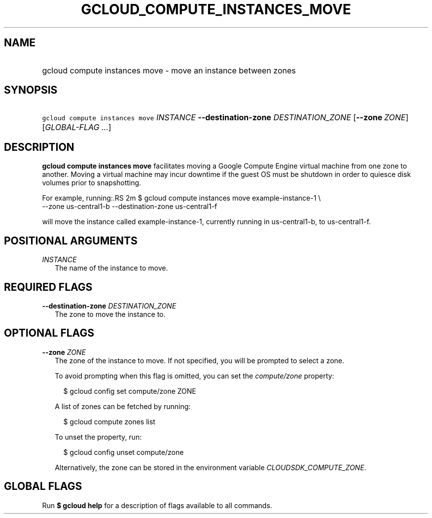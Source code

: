 
.TH "GCLOUD_COMPUTE_INSTANCES_MOVE" 1



.SH "NAME"
.HP
gcloud compute instances move \- move an instance between zones



.SH "SYNOPSIS"
.HP
\f5gcloud compute instances move\fR \fIINSTANCE\fR \fB\-\-destination\-zone\fR \fIDESTINATION_ZONE\fR [\fB\-\-zone\fR\ \fIZONE\fR] [\fIGLOBAL\-FLAG\ ...\fR]


.SH "DESCRIPTION"

\fBgcloud compute instances move\fR facilitates moving a Google Compute Engine
virtual machine from one zone to another. Moving a virtual machine may incur
downtime if the guest OS must be shutdown in order to quiesce disk volumes prior
to snapshotting.

For example, running:.RS 2m
$ gcloud compute instances move example\-instance\-1 \e
   \-\-zone us\-central1\-b \-\-destination\-zone us\-central1\-f

.RE

will move the instance called example\-instance\-1, currently running in
us\-central1\-b, to us\-central1\-f.



.SH "POSITIONAL ARGUMENTS"

\fIINSTANCE\fR
.RS 2m
The name of the instance to move.


.RE

.SH "REQUIRED FLAGS"

\fB\-\-destination\-zone\fR \fIDESTINATION_ZONE\fR
.RS 2m
The zone to move the instance to.


.RE

.SH "OPTIONAL FLAGS"

\fB\-\-zone\fR \fIZONE\fR
.RS 2m
The zone of the instance to move. If not specified, you will be prompted to
select a zone.

To avoid prompting when this flag is omitted, you can set the
\f5\fIcompute/zone\fR\fR property:

.RS 2m
$ gcloud config set compute/zone ZONE
.RE

A list of zones can be fetched by running:

.RS 2m
$ gcloud compute zones list
.RE

To unset the property, run:

.RS 2m
$ gcloud config unset compute/zone
.RE

Alternatively, the zone can be stored in the environment variable
\f5\fICLOUDSDK_COMPUTE_ZONE\fR\fR.


.RE

.SH "GLOBAL FLAGS"

Run \fB$ gcloud help\fR for a description of flags available to all commands.

